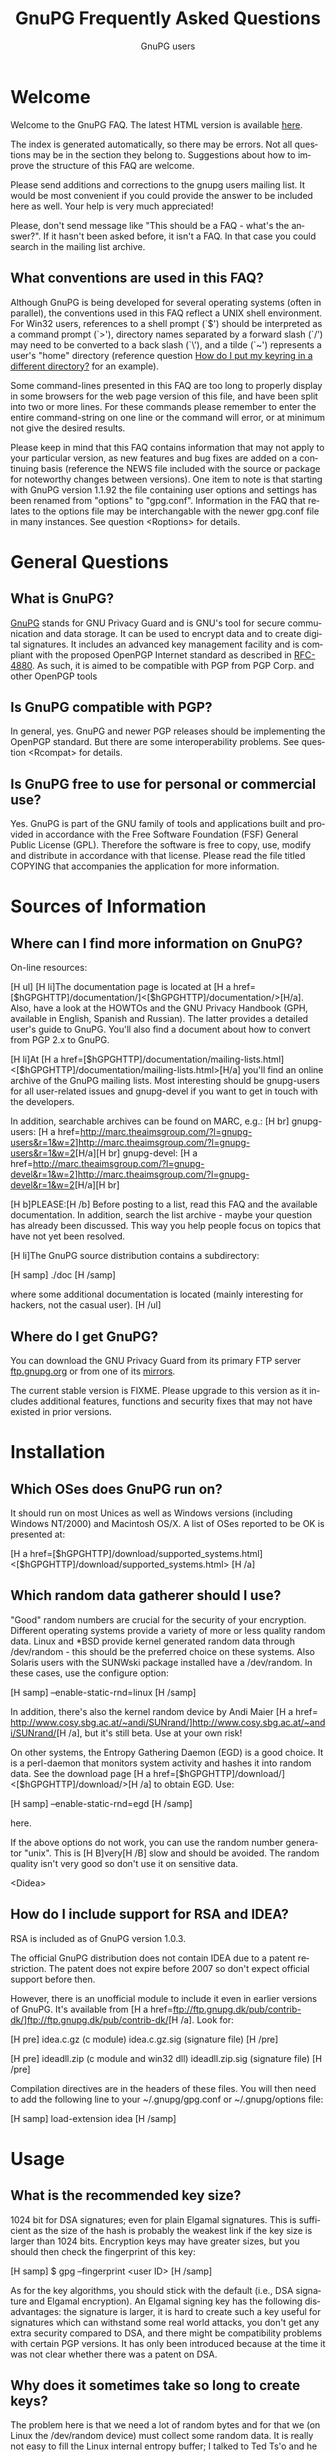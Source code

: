 #+STARTUP:   overview
#+OPTIONS:   H:2 num:t toc:t \n:nil @:t ::t |:t ^:t *:t TeX:t
#+EMAIL:     wk@gnupg.org
#+AUTHOR:    GnuPG users
#+LANGUAGE:  en
#+TITLE:     GnuPG Frequently Asked Questions
#+OPTIONS:   H:3 num:nil toc:t \n:nil @:t ::t |:t ^:{} -:t f:t *:t TeX:t LaTeX:t skip:nil d:(HIDE) tags:not-in-toc
#+LINK: gnupgweb http://www.gnupg.org/
#+LINK  gnupgftp ftp://ftp.gnupg.org/gcrypt/
#+LINK: roundup https://bugs.g10code.com/gnupg/issue
#+STYLE: <link rel="stylesheet" type="text/css" href="http://www.gnupg.org/share/site.css" />

# FIXME: This FAQ needs a heavy cleanup.  For now I only switched to
#        org-mode format for easier maintenance.

#+begin_html
<a href="/"><img src="http://gnupg.org/share/logo-gnupg-light-purple-bg.png" class="logo-link" /></a>
#+end_html


* Welcome
  :PROPERTIES:
  :CUSTOM_ID: welcome
  :END:

  Welcome to the GnuPG FAQ.  The latest HTML version is available
  [[gnupgweb:faq.html][here]].

  The index is generated automatically, so there may be errors. Not
  all questions may be in the section they belong to. Suggestions
  about how to improve the structure of this FAQ are welcome.

  Please send additions and corrections to the gnupg users mailing
  list. It would be most convenient if you could provide the answer to
  be included here as well. Your help is very much appreciated!

  Please, don't send message like "This should be a FAQ - what's the
  answer?". If it hasn't been asked before, it isn't a FAQ. In that case
  you could search in the mailing list archive.

** What conventions are used in this FAQ?
   :PROPERTIES:
   :CUSTOM_ID: what-conventions-are-used-in-this-faq
   :END:

    Although GnuPG is being developed for several operating systems
    (often in parallel), the conventions used in this FAQ reflect a
    UNIX shell environment. For Win32 users, references to a shell
    prompt (`$') should be interpreted as a command prompt (`>'),
    directory names separated by a forward slash (`/') may need to be
    converted to a back slash (`\'), and a tilde (`~') represents a
    user's "home" directory (reference question [[id:how-do-i-put-my-keyring-in-a-different-directory][How do I put my keyring in a different directory?]] for an example).

    Some command-lines presented in this FAQ are too long to properly
    display in some browsers for the web page version of this file, and
    have been split into two or more lines. For these commands please
    remember to enter the entire command-string on one line or the
    command will error, or at minimum not give the desired results. 

    Please keep in mind that this FAQ contains information that may not
    apply to your particular version, as new features and bug fixes are
    added on a continuing basis (reference the NEWS file included with
    the source or package for noteworthy changes between versions). One
    item to note is that starting with GnuPG version 1.1.92 the file
    containing user options and settings has been renamed from "options"
    to "gpg.conf". Information in the FAQ that relates to the options
    file may be interchangable with the newer gpg.conf file in many
    instances. See question <Roptions> for details.

* General Questions

** What is GnuPG?
   :PROPERTIES:
   :CUSTOM_ID: what-is-gnupg
   :END:

    [[gnupgweb][GnuPG]] stands for GNU Privacy Guard and is GNU's tool for secure
    communication and data storage. It can be used to encrypt data and
    to create digital signatures. It includes an advanced key
    management facility and is compliant with the proposed OpenPGP
    Internet standard as described in [[http://www.rfc-editor.org/rfc/rfc4880.txt][RFC-4880]].  As such, it is aimed
    to be compatible with PGP from PGP Corp. and other OpenPGP tools

** Is GnuPG compatible with PGP?
   :PROPERTIES:
   :CUSTOM_ID: is-gnupg-compatible-with-pgp
   :END:      

    In general, yes. GnuPG and newer PGP releases should be implementing
    the OpenPGP standard. But there are some interoperability problems.
    See question <Rcompat> for details.

** Is GnuPG free to use for personal or commercial use?
   :PROPERTIES:
   :CUSTOM_ID: is-gnupg-free-to-use
   :END:

    Yes. GnuPG is part of the GNU family of tools and applications built
    and provided in accordance with the Free Software Foundation (FSF)
    General Public License (GPL). Therefore the software is free to copy,
    use, modify and distribute in accordance with that license. Please
    read the file titled COPYING that accompanies the application for
    more information.


* Sources of Information

** Where can I find more information on GnuPG?
   :PROPERTIES:
   :CUSTOM_ID: more-information-on-gnupg
   :END:

    On-line resources:

    [H ul] 
    [H li]The documentation page is located at [H a href=[$hGPGHTTP]/documentation/]<[$hGPGHTTP]/documentation/>[H/a].
    Also, have a look at the HOWTOs and the GNU Privacy Handbook (GPH,
    available in English, Spanish and Russian). The latter provides a
    detailed user's guide to GnuPG. You'll also find a document about how
    to convert from PGP 2.x to GnuPG.

    [H li]At [H a href=[$hGPGHTTP]/documentation/mailing-lists.html]<[$hGPGHTTP]/documentation/mailing-lists.html>[H/a] you'll find
    an online archive of the GnuPG mailing lists. Most interesting should
    be gnupg-users for all user-related issues and gnupg-devel if you want
    to get in touch with the developers.

    In addition, searchable archives can be found on MARC, e.g.: [H br]
    gnupg-users: [H a href=http://marc.theaimsgroup.com/?l=gnupg-users&r=1&w=2]<http://marc.theaimsgroup.com/?l=gnupg-users&r=1&w=2>[H/a][H br]
    gnupg-devel: [H a href=http://marc.theaimsgroup.com/?l=gnupg-devel&r=1&w=2]<http://marc.theaimsgroup.com/?l=gnupg-devel&r=1&w=2>[H/a][H br]

    [H b]PLEASE:[H /b]
    Before posting to a list, read this FAQ and the available documentation.
    In addition, search the list archive - maybe your question has already
    been discussed. This way you help people focus on topics that have not
    yet been resolved.

    [H li]The GnuPG source distribution contains a subdirectory:

    [H samp]
       ./doc
    [H /samp]

    where some additional documentation is located (mainly interesting
    for hackers, not the casual user).
    [H /ul]

** Where do I get GnuPG?
   :PROPERTIES:
   :CUSTOM_ID: where-do-i-get-gnupg
   :END:

    You can download the GNU Privacy Guard from its primary FTP server
    [[gnupgftp:gnupg/][ftp.gnupg.org]] or from one of its [[gnupgweb:download/mirrors.html][mirrors]].

    The current stable version is FIXME. Please upgrade to this
    version as it includes additional features, functions and security
    fixes that may not have existed in prior versions.

* Installation 

** Which OSes does GnuPG run on?
   :PROPERTIES:
   :CUSTOM_ID: which-oses-does-gnupg-run-on
   :END:

    It should run on most Unices as well as Windows versions (including
    Windows NT/2000) and Macintosh OS/X. A list of OSes reported to be OK
    is presented at:

    [H a href=[$hGPGHTTP]/download/supported_systems.html]
       <[$hGPGHTTP]/download/supported_systems.html>
    [H /a]

** Which random data gatherer should I use?
   :PROPERTIES:
   :CUSTOM_ID: which-random-data-gatherer-should-i-use
   :END:

    "Good" random numbers are crucial for the security of your encryption.
    Different operating systems provide a variety of more or less quality
    random data. Linux and *BSD provide kernel generated random data
    through /dev/random - this should be the preferred choice on these
    systems. Also Solaris users with the SUNWski package installed have
    a /dev/random. In these cases, use the configure option:

    [H samp]
       --enable-static-rnd=linux
    [H /samp]

    In addition, there's also the kernel random device by Andi Maier
    [H a href= http://www.cosy.sbg.ac.at/~andi/SUNrand/]<http://www.cosy.sbg.ac.at/~andi/SUNrand/>[H /a], but it's still beta. Use at your
    own risk!

    On other systems, the Entropy Gathering Daemon (EGD) is a good choice.
    It is a perl-daemon that monitors system activity and hashes it into
    random data. See the download page [H a href=[$hGPGHTTP]/download/]<[$hGPGHTTP]/download/>[H /a]
    to obtain EGD. Use:

    [H samp]
       --enable-static-rnd=egd
    [H /samp]

    here.

    If the above options do not work, you can use the random number
    generator "unix". This is [H B]very[H /B] slow and should be avoided. The
    random quality isn't very good so don't use it on sensitive data.

<Didea>
** How do I include support for RSA and IDEA?
   :PROPERTIES:
   :CUSTOM_ID: how-do-i-include-support-for-rsa-and-idea
   :END:

    RSA is included as of GnuPG version 1.0.3.

    The official GnuPG distribution does not contain IDEA due to a patent
    restriction. The patent does not expire before 2007 so don't expect
    official support before then.

    However, there is an unofficial module to include it even in earlier
    versions of GnuPG. It's available from
    [H a href=ftp://ftp.gnupg.dk/pub/contrib-dk/]<ftp://ftp.gnupg.dk/pub/contrib-dk/>[H /a]. Look for:

    [H pre]
       idea.c.gz        (c module)
       idea.c.gz.sig    (signature file)
    [H /pre]

    [H pre]
       ideadll.zip      (c module and win32 dll)
       ideadll.zip.sig  (signature file)
    [H /pre]

    Compilation directives are in the headers of these files. You will
    then need to add the following line to your ~/.gnupg/gpg.conf or
    ~/.gnupg/options file:

    [H samp]
       load-extension idea
    [H /samp]


* Usage

** What is the recommended key size?
   :PROPERTIES:
   :CUSTOM_ID: what-is-the-recommended-key-size
   :END:

    1024 bit for DSA signatures; even for plain Elgamal signatures.
    This is sufficient as the size of the hash is probably the weakest
    link if the key size is larger than 1024 bits. Encryption keys may
    have greater sizes, but you should then check the fingerprint of
    this key:

    [H samp]
       $ gpg --fingerprint <user ID>
    [H /samp]

    As for the key algorithms, you should stick with the default (i.e.,
    DSA signature and Elgamal encryption). An Elgamal signing key has
    the following disadvantages: the signature is larger, it is hard
    to create such a key useful for signatures which can withstand some
    real world attacks, you don't get any extra security compared to
    DSA, and there might be compatibility problems with certain PGP
    versions. It has only been introduced because at the time it was
    not clear whether there was a patent on DSA.

** Why does it sometimes take so long to create keys?
   :PROPERTIES:
   :CUSTOM_ID: why-does-it-sometimes-take-so-long-to-create-keys
   :END:

    The problem here is that we need a lot of random bytes and for that
    we (on Linux the /dev/random device) must collect some random data.
    It is really not easy to fill the Linux internal entropy buffer; I
    talked to Ted Ts'o and he commented that the best way to fill the
    buffer is to play with your keyboard. Good security has its price.
    What I do is to hit several times on the shift, control, alternate,
    and caps lock keys, because these keys do not produce output to the
    screen. This way you get your keys really fast (it's the same thing
    PGP2 does).

    Another problem might be another program which eats up your random
    bytes (a program (look at your daemons) that reads from /dev/random).

** And it really takes long when I work on a remote system. Why?
   :PROPERTIES:
   :CUSTOM_ID: it-really-takes-long-when-i-work-on-a-remote-system
   :END:

    Don't do this at all! You should never create keys or even use GnuPG
    on a remote system because you normally have no physical control
    over your secret key ring (which is in most cases vulnerable to
    advanced dictionary attacks) - I strongly encourage everyone to only
    create keys on a local computer (a disconnected laptop is probably
    the best choice) and if you need it on your connected box (I know,
    we all do this) be sure to have a strong password for both your
    account and for your secret key, and that you can trust your system
    administrator.

    When I check GnuPG on a remote system via ssh (I have no Alpha here)
    ;-) I have the same problem. It takes a *very* long time to create
    the keys, so I use a special option, --quick-random, to generate
    insecure keys which are only good for some tests.

** What is the difference between options and commands?
   :PROPERTIES:
   :CUSTOM_ID: difference-between-options-and-commands
   :END:

    If you do a 'gpg --help', you will get two separate lists. The first
    is a list of commands. The second is a list of options. Whenever you
    run GPG, you [H b]must[H /b] pick exactly one command (with one exception,
    see below). You [H b]may[H /b] pick one or more options. The command should,
    just by convention, come at the end of the argument list, after all
    the options. If the command takes a file (all the basic ones do),
    the filename comes at the very end. So the basic way to run gpg is:

    [H samp]
       $ gpg [--option something] [--option2] [--option3 something] --command file
    [H /samp]

    Some options take arguments. For example, the --output option (which
    can be abbreviated as -o) is an option that takes a filename. The
    option's argument must follow immediately after the option itself,
    otherwise gpg doesn't know which option the argument is supposed to
    paired with. As an option, --output and its filename must come before
    the command. The --recipient (-r) option takes a name or keyID to
    encrypt the message to, which must come right after the -r option.
    The --encrypt (or -e) command comes after all the options and is
    followed by the file you wish to encrypt. Therefore in this example
    the command-line issued would be:

    [H samp]
       $ gpg -r alice -o secret.txt -e test.txt
    [H /samp]

    If you write the options out in full, it is easier to read:

    [H samp]
       $ gpg --recipient alice --output secret.txt --encrypt test.txt
    [H /samp]

    If you're encrypting to a file with the extension ".txt", then you'd
    probably expect to see ASCII-armored text in the file (not binary),
    so you need to add the --armor (-a) option, which doesn't take any
    arguments:

    [H samp]
       $ gpg --armor --recipient alice --output secret.txt --encrypt test.txt
    [H /samp]

    If you imagine square brackets around the optional parts, it becomes
    a bit clearer:

    [H samp]
       $ gpg [--armor] [--recipient alice] [--output secret.txt] --encrypt test.txt
    [H /samp]

    The optional parts can be rearranged any way you want:

    [H samp]
       $ gpg --output secret.txt --recipient alice --armor --encrypt test.txt
    [H /samp]

    If your filename begins with a hyphen (e.g. "-a.txt"), GnuPG assumes
    this is an option and may complain. To avoid this you have to either
    use "./-a.txt", or stop the option and command processing with two
    hyphens: "-- -a.txt".

    [H B]The exception to using only one command:[H /B] signing and encrypting
    at the same time. For this you can combine both commands, such as in:

    [H samp]
       $ gpg [--options] --sign --encrypt foo.txt
    [H /samp]

** I can't delete a user ID on my secret keyring because it has already been deleted on my public keyring. What can I do?
   :PROPERTIES:
   :CUSTOM_ID: delete-user-id-from-secring-if-already-deleted-from-pubring
   :END:

    Because you can only select from the public key ring, there is no
    direct way to do this. However it is not very complicated to do
    anyway. Create a new user ID with exactly the same name and you
    will see that there are now two identical user IDs on the secret
    ring. Now select this user ID and delete it. Both user IDs will be
    removed from the secret ring.

** I can't delete my secret key because the public key disappeared.  What can I do?
   :PROPERTIES:
   :CUSTOM_ID: delete-my-secret-key-because-the-public-key-disappeared
   :END:

    To select a key a search is always done on the public keyring,
    therefore it is not possible to select a secret key without
    having the public key. Normally it should never happen that the
    public key got lost but the secret key is still available. The
    reality is different, so GnuPG implements a special way to deal
    with it: Simply use the long keyID to specify the key to delete,
    which can be obtained by using the --with-colons options (it is
    the fifth field in the lines beginning with "sec").

    If you've lost your public key and need to recreate it instead
    for continued use with your secret key, you may be able to use
    gpgsplit as detailed in question <Rgpgsplit>.



** What are trust, validity and ownertrust?
   :PROPERTIES:
   :CUSTOM_ID: what-are-trust-validity-and-ownertrust
   :END:

    With GnuPG, the term "ownertrust" is used instead of "trust" to
    help clarify that this is the value you have assigned to a key
    to express how much you trust the owner of this key to correctly
    sign (and thereby introduce) other keys. The "validity", or
    calculated trust, is a value which indicates how much GnuPG
    considers a key as being valid (that it really belongs to the
    one who claims to be the owner of the key). For more information
    on trust values see the chapter "The Web of Trust" in The GNU
    Privacy Handbook.

** How do I sign a patch file?
   :PROPERTIES:
   :CUSTOM_ID: how-do-i-sign-a-patch-file
   :END:

    Use "gpg --clearsign --not-dash-escaped ...". The problem with
    --clearsign is that all lines starting with a dash are quoted with
    "- "; obviously diff produces many lines starting with a dash and
    these are then quoted and that is not good for a patch ;-). To use
    a patch file without removing the cleartext signature, the special
    option --not-dash-escaped may be used to suppress generation of
    these escape sequences. You should not mail such a patch because
    spaces and line endings are also subject to the signature and a
    mailer may not preserve these. If you want to mail a file you can
    simply sign it using your MUA (Mail User Agent).

** Where is the "encrypt-to-self" option?
   :PROPERTIES:
   :CUSTOM_ID: where-is-the-encrypt-to-self-option
   :END:

    Use "--encrypt-to your_keyID". You can use more than one of these
    options. To temporarily override the use of this additional key,
    you can use the option "--no-encrypt-to".

** How can I get rid of the Version and Comment headers in armored messages?
   :PROPERTIES:
   :CUSTOM_ID: get-rid-of-the-version-and-comment-headers-in-armored-messages
   :END:

    Use "--no-version --comment ''". Note that the left over blank line
    is required by the protocol.

** What does the "You are using the xxxx character set." mean?
   :PROPERTIES:
   :CUSTOM_ID: what-does-the-you-are-using-the-xxx-character-set-mean
   :END:

    This note is printed when UTF-8 mapping has to be done. Make sure
    that the displayed character set is the one you have activated on
    your system. Since "iso-8859-1" is the character set most used,
    this is the default. You can change the charset with the option
    "--charset". It is important that your active character set matches
    the one displayed - if not, restrict yourself to plain 7 bit ASCII
    and no mapping has to be done.
    
** How can I get list of key IDs used to encrypt a message?
   :PROPERTIES:
   :CUSTOM_ID: how-can-i-get-list-of-key-ids-used-to-encrypt-a-message
   :END:

    [H samp]
       $ gpg --batch --decrypt --list-only --status-fd 1 2>/dev/null |
         awk '/^\[GNUPG:\] ENC_TO / { print $3 }'
    [H /samp]

** Why can't I decrypt files encrypted as symmetrical-only (-c) with a version of GnuPG prior to 1.0.1.
   :PROPERTIES:
   :CUSTOM_ID: why-cant-i-decrypt-symmetrical-only-with-gnupg-prior-to-1.0.1
   :END:

    There was a bug in GnuPG versions prior to 1.0.1 which affected files
    only if 3DES or Twofish was used for symmetric-only encryption (this has
    never been the default). The bug has been fixed, but to enable decryption
    of old files you should run gpg with the option "--emulate-3des-s2k-bug",
    decrypt the file and encrypt it again without this option.

    NOTE: This option was removed in GnuPG development version 1.1.0 and later
    updates, so you will need to use a version between 1.0.1 and 1.0.7 to
    re-encrypt any affected files.

** How can I use GnuPG in an automated environment?
   :PROPERTIES:
   :CUSTOM_ID: how-can-i-use-gnupg-in-an-automated-environment
   :END:

    You should use the option --batch and don't use passphrases as
    there is usually no way to store it more securely than on the
    secret keyring itself. The suggested way to create keys for an
    automated environment is:

    On a secure machine:
    [H ol]
    [H li] If you want to do automatic signing, create a signing subkey
           for your key (use the interactive key editing menu by issueing
           the command 'gpg --edit-key keyID', enter "addkey" and select
           the DSA key type).
    [H li] Make sure that you use a passphrase (needed by the current
           implementation).
    [H li] gpg --export-secret-subkeys --no-comment foo >secring.auto
    [H li] Copy secring.auto and the public keyring to a test directory.
    [H li] Change to this directory.
    [H li] gpg --homedir . --edit foo and use "passwd" to remove the
           passphrase from the subkeys. You may also want to remove all
           unused subkeys.
    [H li] Copy secring.auto to a floppy and carry it to the target box.
    [H /ol]

    On the target machine:
    [H ol]
    [H li] Install secring.auto as the secret keyring.
    [H li] Now you can start your new service. It's also a good idea to
           install an intrusion detection system so that you hopefully
           get a notice of an successful intrusion, so that you in turn
           can revoke all the subkeys installed on that machine and
           install new subkeys.
    [H /ol]

** Which email-client can I use with GnuPG?
   :PROPERTIES:
   :CUSTOM_ID: which-email-client-can-i-use-with-gnupg
   :END:

    Using GnuPG to encrypt email is one of the most popular uses.
    Several mail clients or mail user agents (MUAs) support GnuPG to
    varying degrees. Simplifying a bit, there are two ways mail can be
    encrypted with GnuPG: the "old style" ASCII armor (i.e. cleartext
    encryption), and RFC 2015 style (previously PGP/MIME, now OpenPGP).
    The latter has full MIME support. Some MUAs support only one of
    them, so whichever you actually use depends on your needs as well
    as the capabilities of your addressee. As well, support may be
    native to the MUA, or provided via "plug-ins" or external tools.

    The following list is not exhaustive:

    [H pre]
       MUA            OpenPGP ASCII   How? (N,P,T)
       -------------------------------------------------------------
       Calypso           N      Y      P (Unixmail)
       Elm               N      Y      T (mailpgp,morepgp)
       Elm ME+           N      Y      N
       Emacs/Gnus        Y      Y      T (Mailcrypt,gpg.el)
       Emacs/Mew         Y      Y      N
       Emacs/VM          N      Y      T (Mailcrypt)
       Evolution         Y      Y      N
       Exmh              Y      Y      N
       GNUMail.app       Y      Y      P (PGPBundle)
       GPGMail           Y      Y      N
       KMail (<=1.4.x)   N      Y      N
       KMail (1.5.x)     Y(P)   Y(N)   P/N
       Mozilla           Y      Y      P (Enigmail)
       Mulberry          Y      Y      P
       Mutt              Y      Y      N
       Sylpheed          Y      Y      N
       Claws-mail        Y      Y      N
       TkRat             Y      Y      N
       XEmacs/Gnus       Y      Y      T (Mailcrypt)
       XEmacs/Mew        Y      Y      N
       XEmacs/VM         N      Y      T (Mailcrypt)
       XFmail            Y      Y      N

       N - Native, P - Plug-in, T - External Tool
    [H /pre]

    The following table lists proprietary MUAs. The GNU Project
    suggests against the use of these programs, but they are listed
    for interoperability reasons for your convenience.

    [H pre]
       MUA            OpenPGP ASCII   How? (N,P,T)
       -------------------------------------------------------------
       Apple Mail        Y      Y      P (GPGMail)
       Becky2            Y      Y      P (BkGnuPG)
       Eudora            Y      Y      P (EuroraGPG)
       Eudora Pro        Y      Y      P (EudoraGPG)
       Lotus Notes       N      Y      P
       Netscape 4.x      N      Y      P
       Netscape 7.x      Y      Y      P (Enigmail)
       Novell Groupwise  N      Y      P
       Outlook           N      Y      P (G-Data)
       Outlook Express   N      Y      P (GPGOE)
       Pegasus           N      Y      P (QDPGP,PM-PGP)
       Pine              N      Y      T (pgpenvelope,(gpg|pgp)4pine)
       Postme            N      Y      P (GPGPPL)
       The Bat!          N      Y      P (Ritlabs)
    [H /pre]

    Good overviews of OpenPGP-support can be found at:[H br]
    [H a href=http://www.openpgp.fr.st/courrier_en.html]<http://www.openpgp.fr.st/courrier_en.html>[H /a] and[H br]
    [H a href=http://www.bretschneidernet.de/tips/secmua.html]<http://www.bretschneidernet.de/tips/secmua.html>[H /a].

    Users of Win32 MUAs that lack OpenPGP support may look into
    using GPGrelay [H a href=http://gpgrelay.sourceforge.net]<http://gpgrelay.sourceforge.net>[H /a], a small
    email-relaying server that uses GnuPG to enable many email clients
    to send and receive emails that conform to PGP-MIME (RFC 2015).

** Can't we have a gpg library?
   :PROPERTIES:
   :CUSTOM_ID: cant-we-have-a-gpg-library
   :END:

    This has been frequently requested. However, the current viewpoint
    of the GnuPG maintainers is that this would lead to several security
    issues and will therefore not be implemented in the foreseeable
    future. However, for some areas of application gpgme could do the
    trick. You'll find it at [H a href=[$hGPGFTP]/gcrypt/alpha/gpgme]<[$hGPGFTP]/gcrypt/alpha/gpgme>[H /a].

** I have successfully generated a revocation certificate, but I don't understand how to send it to the key servers.
   :PROPERTIES:
   :CUSTOM_ID: how-to-send-a-revocation-to-the-keyservers
   :END:

    Most keyservers don't accept a 'bare' revocation certificate. You
    have to import the certificate into gpg first:

    [H samp]
       $ gpg --import my-revocation.asc
    [H /samp]

    then send the revoked key to the keyservers:

    [H samp]
       $ gpg --keyserver certserver.pgp.com --send-keys mykeyid
    [H /samp]

    (or use a keyserver web interface for this).

** How do I put my keyring in a different directory?
   :PROPERTIES:
   :CUSTOM_ID: how-do-i-put-my-keyring-in-a-different-directory
   :END:

    GnuPG keeps several files in a special homedir directory. These
    include the options file, pubring.gpg, secring.gpg, trustdb.gpg,
    and others. GnuPG will always create and use these files. On unices,
    the homedir is usually ~/.gnupg; on Windows it is name "gnupg" and
    found below the user's application directory.  Run the gpg and
    pass the option --version to see the name of that directory.

    If you want to put your keyrings somewhere else, use the option:

    [H samp]
       --homedir /my/path/
    [H /samp]

    to make GnuPG create all its files in that directory. Your keyring
    will be "/my/path/pubring.gpg". This way you can store your secrets
    on a floppy disk. Don't use "--keyring" as its purpose is to specify
    additional keyring files.

** How do I verify signed packages?
   :PROPERTIES:
   :CUSTOM_ID: how-do-i-verify-signed-packages
   :END:

    Before you can verify the signature that accompanies a package,
    you must first have the vendor, organisation, or issueing person's
    key imported into your public keyring. To prevent GnuPG warning
    messages the key should also be validated (or locally signed).

    You will also need to download the detached signature file along
    with the package. These files will usually have the same name as
    the package, with either a binary (.sig) or ASCII armor (.asc)
    extension.

    Once their key has been imported, and the package and accompanying
    signature files have been downloaded, use:

    [H samp]
       $ gpg --verify sigfile signed-file
    [H /samp]

    If the signature file has the same base name as the package file,
    the package can also be verified by specifying just the signature
    file, as GnuPG will derive the package's file name from the name
    given (less the .sig or .asc extension). For example, to verify a
    package named foobar.tar.gz against its detached binary signature
    file, use:

    [H samp]
       $ gpg --verify foobar.tar.gz.sig
    [H /samp]

** How do I export a keyring with only selected signatures (keys)?
   :PROPERTIES:
   :CUSTOM_ID: how-do-i-export-a-keyring-with-only-selected-signatures
   :END:

    If you're wanting to create a keyring with only a subset of keys
    selected from a master keyring (for a club, user group, or company
    department for example), simply specify the keys you want to export:

    [H samp]
       $ gpg --armor --export key1 key2 key3 key4 > keys1-4.asc
    [H /samp]

<Dgpgsplit>
** I still have my secret key, but lost my public key. What can I do?
   :PROPERTIES:
   :CUSTOM_ID: i-still-have-my-secret-key-but-lost-my-public-key
   :END:

    All OpenPGP secret keys have a copy of the public key inside them,
    and in a worst-case scenario, you can create yourself a new public
    key using the secret key.

    A tool to convert a secret key into a public one has been included
    (it's actually a new option for gpgsplit) and is available with GnuPG
    versions 1.2.1 or later (or can be found in CVS). It works like this:

    [H samp]
       $ gpgsplit --no-split --secret-to-public secret.gpg >publickey.gpg
    [H /samp]

    One should first try to export the secret key and convert just this
    one. Using the entire secret keyring should work too. After this has
    been done, the publickey.gpg file can be imported into GnuPG as usual.

** Clearsigned messages sent from my web-mail account have an invalid signature. Why?
   :PROPERTIES:
   :CUSTOM_ID: clearsig-sent-from-webmail-have-an-invalid-signature
   :END:

    Check to make sure the settings for your web-based email account
    do not use HTML formatting for the pasted clearsigned message. This can
    alter the message with embedded HTML markup tags or spaces, resulting
    in an invalid signature. The recipient may be able to copy the signed
    message block to a text file for verification, or the web email
    service may allow you to attach the clearsigned message as a file
    if plaintext messages are not an option.


* Compatibility Issues

<Dcompat>
** How can I encrypt a message with GnuPG so that PGP is able to decrypt it?
   :PROPERTIES:
   :CUSTOM_ID: how-can-i-encrypt-a-message-so-that-pgp-is-able-to-decrypt-it
   :END:

    It depends on the PGP version.

    [H ul]
    [H li]PGP 2.x[H br]
    You can't do that because PGP 2.x normally uses IDEA which is not
    supported by GnuPG as it is patented (see <Ridea>), but if you have a
    modified version of PGP you can try this:

    [H samp]
       $ gpg --rfc1991 --cipher-algo 3des ...
    [H /samp]

    Please don't pipe the data to encrypt to gpg but provide it using a
    filename; otherwise, PGP 2 will not be able to handle it.

    As for conventional encryption, you can't do this for PGP 2.

    [H li]PGP 5.x and higher[H br]
    You need to provide two additional options:

    [H samp]
       --compress-algo 1 --cipher-algo cast5
    [H /samp]

    You may also use "3des" instead of "cast5", and "blowfish" does not
    work with all versions of PGP 5. You may also want to put:

    [H samp]
       compress-algo 1
    [H /samp]

    into your ~/.gnupg/options file - this does not affect normal GnuPG
    operation.

    This applies to conventional encryption as well.
    [H /UL]

** How do I migrate from PGP 2.x to GnuPG?
   :PROPERTIES:
   :CUSTOM_ID: how-do-i-migrate-from-pgp2-to-gnupg
   :END:

    PGP 2 uses the RSA and IDEA encryption algorithms. Whereas the RSA
    patent has expired and RSA is included as of GnuPG 1.0.3, the IDEA
    algorithm is still patented until 2007. Under certain conditions you
    may use IDEA even today. In that case, you may refer to Question
    <Ridea> about how to add IDEA support to GnuPG and read
    [H a href=[$hGPGHTTP]/gph/en/pgp2x.html]<[$hGPGHTTP]/gph/en/pgp2x.html>[H /a] to perform the migration.

** Why is PGP 5.x not able to encrypt messages with some keys?
   :PROPERTIES:
   :CUSTOM_ID: why-is-pgp5-not-able-to-encrypt-messages-with-some-keys
   :END:

    PGP, Inc. refuses to accept Elgamal keys of type 20 even for
    encryption. They only support type 16 (which is identical at least
    for decryption). To be more inter-operable, GnuPG (starting with
    version 0.3.3) now also uses type 16 for the Elgamal subkey which is
    created if the default key algorithm is chosen. You may add a type
    16 Elgamal key to your public key, which is easy as your key
    signatures are still valid.

** Why is PGP 5.x not able to verify my messages?
   :PROPERTIES:
   :CUSTOM_ID: why-is-pgp5-not-able-to-verify-my-messages
   :END:

    PGP 5.x does not accept v4 signatures for data material but OpenPGP
    requests generation of v4 signatures for all kind of data, that's why
    GnuPG defaults to them. Use the option "--force-v3-sigs" to generate
    v3 signatures for data.

** How do I transfer owner trust values from PGP to GnuPG?
   :PROPERTIES:
   :CUSTOM_ID: how-do-i-transfer-owner-trust-values-from-pgp-to-gnupg
   :END:

    There is a script in the tools directory to help you. After you have
    imported the PGP keyring you can give this command:

    [H samp]
       $ lspgpot pgpkeyring | gpg --import-ownertrust
    [H /samp]

    where pgpkeyring is the original keyring and not the GnuPG keyring
    you might have created in the first step.

** PGP does not like my secret key.
   :PROPERTIES:
   :CUSTOM_ID: pgp-does-not-like-my-secret-key
   :END:

    Older PGPs probably bail out on some private comment packets used by
    GnuPG. These packets are fully in compliance with OpenPGP; however
    PGP is not really OpenPGP aware. A workaround is to export the
    secret keys with this command:

    [H samp]
       $ gpg --export-secret-keys --no-comment -a your-KeyID
    [H /samp]

    Another possibility is this: by default, GnuPG encrypts your secret
    key using the Blowfish symmetric algorithm. Older PGPs will only
    understand 3DES, CAST5, or IDEA symmetric algorithms. Using the
    following method you can re-encrypt your secret gpg key with a
    different algo:

    [H samp]
       $ gpg --s2k-cipher-algo=CAST5 --s2k-digest-algo=SHA1
         --compress-algo=1  --edit-key <username>
    [H /samp]

    Then use passwd to change the password (just change it to the same
    thing, but it will encrypt the key with CAST5 this time).

    Now you can export it and PGP should be able to handle it.

    For PGP 6.x the following options work to export a key:

    [H samp]
       $ gpg --s2k-cipher-algo 3des --compress-algo 1 --rfc1991
         --export-secret-keys <KeyID>
    [H /samp]

<Doptions>
** GnuPG no longer installs a ~/.gnupg/options file. Is it missing?
   :PROPERTIES:
   :CUSTOM_ID: gnupg-no-longer-installs-a-options-file-is-it-missing
   :END:

    No. The ~/.gnupg/options file has been renamed to ~/.gnupg/gpg.conf for
    new installs as of version 1.1.92. If an existing ~/.gnupg/options file
    is found during an upgrade it will still be used, but this change was
    required to have a more consistent naming scheme with forthcoming tools.
    An existing options file can be renamed to gpg.conf for users upgrading,
    or receiving the message that the "old default options file" is ignored
    (occurs if both a gpg.conf and an options file are found).

** How do you export GnuPG keys for use with PGP?
   :PROPERTIES:
   :CUSTOM_ID: how-do-you-export-gnupg-keys-for-use-with-pgp
   :END:

    This has come up fairly often, so here's the HOWTO:

    PGP can (for most key types) use secret keys generated by GnuPG. The
    problems that come up occasionally are generally because GnuPG
    supports a few more features from the OpenPGP standard than PGP does.
    If your secret key has any of those features in use, then PGP will
    reject the key or you will have problems communicating later. Note
    that PGP doesn't do Elgamal signing keys at all, so they are not
    usable with any version.

    These instructions should work for GnuPG 1.0.7 and later, and PGP
    7.0.3 and later.

    Start by editing the key. Most of this line is not really necessary
    as the default values are correct, but it does not hurt to repeat the
    values, as this will override them in case you have something else set
    in your options file.

    [H samp]
       $ gpg --s2k-cipher-algo cast5 --s2k-digest-algo sha1 --s2k-mode 3
         --simple-sk-checksum --edit KeyID
    [H /samp]

    Turn off some features. Set the list of preferred ciphers, hashes,
    and compression algorithms to things that PGP can handle. (Yes, I
    know this is an odd list of ciphers, but this is what PGP itself uses,
    minus IDEA).

    [H samp]
       > setpref S9 S8 S7 S3 S2 S10 H2 H3 Z1 Z0
    [H /samp]

    Now put the list of preferences onto the key.

    [H samp]
       > updpref
    [H /samp]

    Finally we must decrypt and re-encrypt the key, making sure that we
    encrypt with a cipher that PGP likes. We set this up in the --edit
    line above, so now we just need to change the passphrase to make it
    take effect. You can use the same passphrase if you like, or take
    this opportunity to actually change it.

    [H samp]
       > passwd
    [H /samp]

    Save our work.

    [H samp]
       > save
    [H /samp]

    Now we can do the usual export:

    [H samp]
       $ gpg --export KeyID > mypublickey.pgp[H br]
       $ gpg --export-secret-key KeyID > mysecretkey.pgp
    [H /samp]

    Thanks to David Shaw for this information!


* Problems and Error Messages

** Why do I get "gpg: Warning: using insecure memory!"
   :PROPERTIES:
   :CUSTOM_ID: why-do-i-get-gpg_warning_using_insecure_memory
   :END:

    On many systems this program should be installed as setuid(root).
    This is necessary to lock memory pages. Locking memory pages prevents
    the operating system from writing them to disk and thereby keeping your
    secret keys really secret. If you get no warning message about insecure
    memory your operating system supports locking without being root. The
    program drops root privileges as soon as locked memory is allocated.

    To setuid(root) permissions on the gpg binary you can either use:

    [H samp]
       $ chmod u+s /path/to/gpg
    [H /samp]

    or

    [H samp]
       $ chmod 4755 /path/to/gpg
    [H /samp]

    Some refrain from using setuid(root) unless absolutely required for
    security reasons. Please check with your system administrator if you
    are not able to make these determinations yourself. 

    On UnixWare 2.x and 7.x you should install GnuPG with the 'plock'
    privilege to get the same effect:

    [H samp]
       $ filepriv -f plock /path/to/gpg
    [H /samp]

    If you can't or don't want to install GnuPG setuid(root), you can
    use the option "--no-secmem-warning" or put:

    [H samp]
       no-secmem-warning
    [H /samp]

    in your ~/.gnupg/options or ~/.gnupg/gpg.conf file (this disables
    the warning).

    On some systems (e.g., Windows) GnuPG does not lock memory pages
    and older GnuPG versions (<=1.0.4) issue the warning:

    [H samp]
       gpg: Please note that you don't have secure memory
    [H /samp]

    This warning can't be switched off by the above option because it
    was thought to be too serious an issue. However, it confused users
    too much, so the warning was eventually removed.

** Large File Support doesn't work
   :PROPERTIES:
   :CUSTOM_ID: large-file-support-does-not-work
   :END:

    LFS works correctly in post-1.0.4 versions. If configure doesn't
    detect it, try a different (i.e., better) compiler. egcs 1.1.2 works
    fine, other gccs sometimes don't. BTW, several compilation problems
    of GnuPG 1.0.3 and 1.0.4 on HP-UX and Solaris were due to broken LFS
    support.

** In the edit menu the trust values are not displayed correctly after signing uids. Why?
   :PROPERTIES:
   :CUSTOM_ID: edit-menu-trust-not-show-correctly-after-signing-uids
   :END:

    This happens because some information is stored immediately in
    the trustdb, but the actual trust calculation can be done after the
    save command. This is a "not easy to fix" design bug which will be
    addressed in some future release.

** What does "skipping pubkey 1: already loaded" mean?
   :PROPERTIES:
   :CUSTOM_ID: what-does-skipping_pubkey_1_already_loaded-mean
   :END:

    As of GnuPG 1.0.3, the RSA algorithm is included. If you still have
    a "load-extension rsa" in your options file, the above message
    occurs. Just remove the load command from the options file.

** GnuPG 1.0.4 doesn't create ~/.gnupg ...
   :PROPERTIES:
   :CUSTOM_ID: gnupg-1.0.4-does-not-create-.gnupg
   :END:

    That's a known bug, already fixed in newer versions.

** An Elgamal signature does not verify anymore since version 1.0.2
   :PROPERTIES:
   :CUSTOM_ID: an-elgamal-signature-does-not-verify-anymore-since-version-1.0.2
   :END:

    Use the option --emulate-md-encode-bug.

** Old versions of GnuPG can't verify Elgamal signatures
   :PROPERTIES:
   :CUSTOM_ID: old-versions-of-gnupg-cant-verify-elgamal-signatures
   :END:

    Update to GnuPG 1.0.2 or newer.

** When I use --clearsign, the plain text has sometimes extra dashes in it - why?
   :PROPERTIES:
   :CUSTOM_ID: extra-dashes-in-clearsign-messages
   :END:

    This is called dash-escaped text and is required by OpenPGP.
    It always happens when a line starts with a dash ("-") and is
    needed to make the lines that structure signature and text
    (i.e., "-----BEGIN PGP SIGNATURE-----") to be the only lines
    that start with two dashes.

    If you use GnuPG to process those messages, the extra dashes
    are removed. Good mail clients remove those extra dashes when
    displaying such a message.      

** What is the thing with "can't handle multiple signatures"?
   :PROPERTIES:
   :CUSTOM_ID: what-is-the-thing-with-cant_handle_multiple_signatures
   :END:

    Due to different message formats GnuPG is not always able to split
    a file with multiple signatures unambiguously into its parts. This
    error message informs you that there is something wrong with the input.

    The only way to have multiple signatures in a file is by using the
    OpenPGP format with one-pass-signature packets (which is GnuPG's
    default) or the cleartext signed format.

** If I submit a key to a keyserver, nothing happens
   :PROPERTIES:
   :CUSTOM_ID: if-i-submit-a-key-to-a-keyserver-nothing-happens
   :END:

    You are most likely using GnuPG 1.0.2 or older on Windows. That's
    feature isn't yet implemented, but it's a bug not to say it. Newer
    versions issue a warning. Upgrade to 1.4.5 or newer.

** I get "gpg: waiting for lock ..."
   :PROPERTIES:
   :CUSTOM_ID: i-get-gpg_waiting_for_lock
   :END:

    A previous instance of gpg has most likely exited abnormally and left
    a lock file. Go to ~/.gnupg and look for .*.lock files and remove them.

** Older gpg binaries (e.g., 1.0) have problems with keys from newer gpg binaries
   :PROPERTIES:
   :CUSTOM_ID: gpg-1.0-has-problems-with-keys-from-newer-gpg-versions
   :END:

    As of 1.0.3, keys generated with gpg are created with preferences to
    TWOFISH (and AES since 1.0.4) and that also means that they have the
    capability to use the new MDC encryption method. This will go into
    OpenPGP soon, and is also suppoted by PGP 7. This new method avoids
    a (not so new) attack on all email encryption systems.

    This in turn means that pre-1.0.3 gpg binaries have problems with
    newer keys. Because of security and bug fixes, you should keep your
    GnuPG installation in a recent state anyway. As a workaround, you can
    force gpg to use a previous default cipher algo by putting:

    [H samp]
       cipher-algo cast5
    [H /samp]

    into your options file.

** With 1.0.4, I get "this cipher algorithm is deprecated ..."
   :PROPERTIES:
   :CUSTOM_ID: with-1.0.4-i-get-this_cipher_algorithm_is_deprecated
   :END:

    If you just generated a new key and get this message while
    encrypting, you've witnessed a bug in 1.0.4. It uses the new AES
    cipher Rijndael that is incorrectly being referred as "deprecated".
    Ignore this warning, more recent versions of gpg are corrected.

** Some dates are displayed as ????-??-??. Why?
   :PROPERTIES:
   :CUSTOM_ID: some-dates-are-displayed-as-question-marks
   :END:

    Due to constraints in most libc implementations, dates beyond
    2038-01-19 can't be displayed correctly. 64-bit OSes are not
    affected by this problem. To avoid printing wrong dates, GnuPG
    instead prints some question marks. To see the correct value, you
    can use the options --with-colons and --fixed-list-mode.

** I still have a problem. How do I report a bug?
   :PROPERTIES:
   :CUSTOM_ID: i-still-have-a-problem-how-do-i-report-a-bug
   :END:

    Are you sure that it's not been mentioned somewhere on the mailing
    lists? Did you have a look at the bug list (you'll find a link to
    the list of reported bugs on the documentation page). If you're
    not sure about it being a bug, you can send mail to the
    gnupg-devel list. Otherwise, use the bug tracking system
    [[http://busg.gnupg.org][bugs.gnupg.org]].

** Why doesn't GnuPG support X.509 certificates?
   :PROPERTIES:
   :CUSTOM_ID: why-doesnt-gnupg-support-x509-certificates
   :END:

    That is only the case for GnuPG version 1.x.  GnuPG 2.x fully
    supports X.509 and S/MIME using the gpgsm tool.

** Why do national characters in my user ID look funny?
   :PROPERTIES:
   :CUSTOM_ID: why-do-national-characters-in-my-user-id-look-funny
   :END:

    According to OpenPGP, GnuPG encodes user ID strings (and other
    things) using UTF-8. In this encoding of Unicode, most national
    characters get encoded as two- or three-byte sequences. For
    example, &aring; (0xE5 in ISO-8859-1) becomes &Atilde;&yen; (0xC3,
    0xA5). This might also be the reason why keyservers can't find
    your key.

** I get 'sed' errors when running ./configure on Mac OS X ...
   :PROPERTIES:
   :CUSTOM_ID: i-get-sed-errors-when-running-configure-on-mac-os-x
   :END:

    This will be fixed after GnuPG has been upgraded to autoconf-2.50.
    Until then, find the line setting CDPATH in the configure script
    and place an:

    [H samp]
       unset CDPATH
    [H /samp]

    statement below it.

** Why does GnuPG 1.0.6 bail out on keyrings used with 1.0.7?
   :PROPERTIES:
   :CUSTOM_ID: why-does-gnupg-1.0.6-bail-out-on-keyrings-used-with-1.0.7
   :END:

    There is a small bug in 1.0.6 which didn't parse trust packets
    correctly. You may want to apply this patch if you can't upgrade:
    [[http://www.gnupg.org/developer/gpg-woody-fix.txt]].

** I upgraded to GnuPG version 1.0.7 and now it takes longer to load my keyrings. What can I do?
   :PROPERTIES:
   :CUSTOM_ID: with-gpg-1.0.7-it-takes-longer-to-load-my-keyrings
   :END:

    The way signature states are stored has changed so that v3 signatures
    can be supported. You can use the new --rebuild-keydb-caches migration
    command, which was built into this release and increases the speed of
    many operations for existing keyrings.

** Doesn't a fully trusted user ID on a key prevent warning messages when encrypting to other IDs on the key?
   :PROPERTIES:
   :CUSTOM_ID: key-validation-bug-in-gpg-1.2.1
   :END:

    No. That was actually a key validity bug in GnuPG 1.2.1 and earlier
    versions. As part of the development of GnuPG 1.2.2, a bug was
    discovered in the key validation code.  This bug causes keys with
    more than one user ID to give all user IDs on the key the amount of
    validity given to the most-valid key. The bug has been fixed in GnuPG
    release 1.2.2, and upgrading is the recommended fix for this problem.
    More information and a patch for a some pre-1.2.2 versions of GnuPG
    can be found at:

    [[http://lists.gnupg.org/pipermail/gnupg-announce/2003q2/000268.html]].

** I just compiled GnuPG from source on my GNU/Linux RPM-based system and it's not working. Why?
   :PROPERTIES:
   :CUSTOM_ID: compiled-on-gnu-linux-rpm-based-system-and-not-working
   :END:

    Many GNU/Linux distributions that are RPM-based will install a
    version of GnuPG as part of its standard installation, placing the
    binaries in the /usr/bin directory. Later, compiling and installing
    GnuPG from source other than from a source RPM won't normally
    overwrite these files, as the default location for placement of
    GnuPG binaries is in /usr/local/bin unless the '--prefix' switch
    is used during compile to specify an alternate location. Since the
    /usr/bin directory more than likely appears in your path before
    /usr/local/bin, the older RPM-version binaries will continue to
    be used when called since they were not replaced.

    To resolve this, uninstall the RPM-based version with 'rpm -e gnupg'
    before installing the binaries compiled from source. If dependency
    errors are displayed when attempting to uninstall the RPM (such as
    when Red Hat's up2date is also installed, which uses GnuPG), uninstall
    the RPM with 'rpm -e gnupg --nodeps' to force the uninstall. Any
    dependent files should be automatically replaced during the install
    of the compiled version. If the default /usr/local/bin directory is
    used, some packages such as SuSE's Yast Online Update may need to be
    configured to look for GnuPG binaries in the /usr/local/bin directory,
    or symlinks can be created in /usr/bin that point to the binaries
    located in /usr/local/bin.


* Advanced Topics

** How does this whole thing work?
   :PROPERTIES:
   :CUSTOM_ID: how-does-this-whole-thing-work
   :END:

    To generate a secret/public keypair, run:

    [H samp]
       $ gpg --gen-key
    [H /samp]

    and choose the default values.

    Data that is encrypted with a public key can only be decrypted by
    the matching secret key. The secret key is protected by a password,
    the public key is not.

    So to send your friend a message, you would encrypt your message
    with his public key, and he would only be able to decrypt it by
    having the secret key and putting in the password to use his secret
    key.

    GnuPG is also useful for signing things. Files that are encrypted
    with the secret key can be decrypted with the public key. To sign
    something, a hash is taken of the data, and then the hash is in some
    form encoded with the secret key. If someone has your public key, they
    can verify that it is from you and that it hasn't changed by checking
    the encoded form of the hash with the public key.

    A keyring is just a large file that stores keys. You have a public
    keyring where you store yours and your friend's public keys. You have
    a secret keyring that you keep your secret key on, and should be very
    careful with. Never ever give anyone else access to it and use a *good*
    passphrase to protect the data in it.

    You can 'conventionally' encrypt something by using the option 'gpg -c'.
    It is encrypted using a passphrase, and does not use public and secret
    keys. If the person you send the data to knows that passphrase, they
    can decrypt it. This is usually most useful for encrypting things to
    yourself, although you can encrypt things to your own public key in the
    same way. It should be used for communication with partners you know
    and where it is easy to exchange the passphrases (e.g. with your boy
    friend or your wife). The advantage is that you can change the
    passphrase from time to time and decrease the risk, that many old
    messages may be decrypted by people who accidently got your passphrase.

    You can add and copy keys to and from your keyring with the 'gpg
    --import' and 'gpg --export' command. 'gpg --export-secret-keys' will
    export secret keys. This is normally not useful, but you can generate
    the key on one machine then move it to another machine.

    Keys can be signed under the 'gpg --edit-key' option. When you sign a
    key, you are saying that you are certain that the key belongs to the
    person it says it comes from. You should be very sure that is really
    that person: You should verify the key fingerprint with:

    [H samp]
       $ gpg --fingerprint KeyID
    [H /samp]

    over the phone (if you really know the voice of the other person), at
    a key signing party (which are often held at computer conferences),
    or at a meeting of your local GNU/Linux User Group.

    Hmm, what else. You may use the option '-o filename' to force output
    to this filename (use '-' to force output to stdout). '-r' just lets
    you specify the recipient (which public key you encrypt with) on the
    command line instead of typing it interactively.

    Oh yeah, this is important. By default all data is encrypted in some
    weird binary format. If you want to have things appear in ASCII text
    that is readable, just add the '-a' option. But the preferred method
    is to use a MIME aware mail reader (Mutt, Pine and many more).

    There is a small security glitch in the OpenPGP (and therefore GnuPG)
    system; to avoid this you should always sign and encrypt a message
    instead of only encrypting it.

** Why are some signatures with an ELG-E key valid?
   :PROPERTIES:
   :CUSTOM_ID: why-are-some-signatures-with-an-elg-e-key-valid
   :END:

    These are Elgamal keys generated by GnuPG in v3 (RFC 1991) packets.
    The OpenPGP draft later changed the algorithm identifier for Elgamal
    keys which are usable for signatures and encryption from 16 to 20.
    GnuPG now uses 20 when it generates new Elgamal keys but still
    accepts 16 (which is according to OpenPGP "encryption only") if this
    key is in a v3 packet. GnuPG is the only program which had used
    these v3 Elgamal keys - so this assumption is quite safe.

** How does the whole trust thing work?
   :PROPERTIES:
   :CUSTOM_ID: how-does-the-whole-trust-thing-work
   :END:

    It works more or less like PGP. The difference is that the trust is
    computed at the time it is needed. This is one of the reasons for
    the trustdb which holds a list of valid key signatures. If you are
    not running in batch mode you will be asked to assign a trust
    parameter (ownertrust) to a key.

    You can see the validity (calculated trust value) using this
    command.

    [H samp]
       $ gpg --list-keys --with-colons
    [H /samp] 

    If the first field is "pub" or "uid", the second field shows you the
    trust:

    [H pre]
       o = Unknown (this key is new to the system)
       e = The key has expired
       q = Undefined (no value assigned)
       n = Don't trust this key at all
       m = There is marginal trust in this key
       f = The key is full trusted
       u = The key is ultimately trusted; this is only used
           for keys for which the secret key is also available.
       r = The key has been revoked
       d = The key has been disabled
    [H /pre]

    The value in the "pub" record is the best one of all "uid" records.
    You can get a list of the assigned trust values (how much you trust
    the owner to correctly sign another person's key) with:

    [H samp]
       $ gpg --list-ownertrust
    [H /samp]

    The first field is the fingerprint of the primary key, the second
    field is the assigned value:

    [H pre]
       - = No ownertrust value yet assigned or calculated.
       n = Never trust this keyholder to correctly verify others signatures.
       m = Have marginal trust in the keyholders capability to sign other
           keys.
       f = Assume that the key holder really knows how to sign keys.
       u = No need to trust ourself because we have the secret key.
    [H /pre]

    Keep these values confidential because they express your opinions
    about others. PGP stores this information with the keyring thus it
    is not a good idea to publish a PGP keyring instead of exporting the
    keyring. GnuPG stores the trust in the trustdb.gpg file so it is okay
    to give a gpg keyring away (but we have a --export command too).

** What kind of output is this: "key C26EE891.298, uid 09FB: ...."?
   :PROPERTIES:
   :CUSTOM_ID: trustb-diagnostics-output-key-uid
   :END:

    This is the internal representation of a user ID in the trustdb.
    "C26EE891" is the keyid, "298" is the local ID (a record number in
    the trustdb) and "09FB" is the last two bytes of a ripe-md-160 hash
    of the user ID for this key.

** How do I interpret some of the informational outputs?
   :PROPERTIES:
   :CUSTOM_ID: how-do-i-interpret-some-of-the-informational-outputs
   :END:

    While checking the validity of a key, GnuPG sometimes prints some
    information which is prefixed with information about the checked
    item.

    [H samp]
       "key 12345678.3456"
    [H /samp]

    This is about the key with key ID 12345678 and the internal number
    3456, which is the record number of the so called directory record
    in the trustdb.

    [H samp]
       "uid 12345678.3456/ACDE"
    [H /samp]

    This is about the user ID for the same key. To identify the user ID
    the last two bytes of a ripe-md-160 over the user ID ring is printed.

    [H samp]
       "sig 12345678.3456/ACDE/9A8B7C6D"
    [H /samp]

    This is about the signature with key ID 9A8B7C6D for the above key
    and user ID, if it is a signature which is direct on a key, the user
    ID part is empty (..//..).

** Are the header lines of a cleartext signature part of the signed material?
   :PROPERTIES:
   :CUSTOM_ID: are-header-lines-of-cleartext-sigs-part-of-the-signed-material
   :END:

    No. For example you can add or remove "Comment:" lines. They have
    a purpose like the mail header lines. However a "Hash:" line is
    needed for OpenPGP signatures to tell the parser which hash
    algorithm to use.

** What is the list of preferred algorithms?
   :PROPERTIES:
   :CUSTOM_ID: what-is-the-list-of-preferred-algorithms
   :END:

    The list of preferred algorithms is a list of cipher, hash and
    compression algorithms stored in the self-signature of a key during
    key generation. When you encrypt a document, GnuPG uses this list
    (which is then part of a public key) to determine which algorithms
    to use. Basically it tells other people what algorithms the
    recipient is able to handle and provides an order of preference.

** How do I change the list of preferred algorithms?
   :PROPERTIES:
   :CUSTOM_ID: how-do-i-change-the-list-of-preferred-algorithms
   :END:

    In version 1.0.7 or later, you can use the edit menu and set the
    new list of preference using the command "setpref"; the format of
    this command resembles the output of the command "pref". The
    preference is not changed immediately but the set preference will
    be used when a new user ID is created. If you want to update the
    preferences for existing user IDs, select those user IDs (or select
    none to update all) and enter the command "updpref". Note that the
    timestamp of the self-signature is increased by one second when
    running this command.

** How can I import all the missing signer keys?
   :PROPERTIES:
   :CUSTOM_ID: how-can-i-import-all-the-missing-signer-keys
   :END:

    If you imported a key and you want to also import all the signer's
    keys, you can do this with this command:

      gpg --check-sigs --with-colon KEYID \
        | awk -F: '$1 == "sig" && $2 == "?"  { print $5 }' \
        | sort | uniq | xargs echo gpg --recv-keys

    Note that the invocation of sort is also required to wait for the
    of the listing before before starting the import.


* Acknowledgements
  :PROPERTIES:
  :CUSTOM_ID: acknowledgements
  :END:

    Many thanks to Nils Ellmenreich for maintaining this FAQ file for
    such a long time, Werner Koch for the original FAQ file, David
    D. Scribner as another maintainer and to all posters to
    gnupg-users and gnupg-devel. They all provided most of the
    answers.

    Copyright (C) 2000, 2001, 2002, 2003, 2010 Free Software
    Foundation, Inc., 51 Franklin Street, Fifth Floor, Boston, MA
    02111, USA

    Verbatim copying and distribution of this entire article is
    permitted in any medium, provided this notice is preserved.

* COMMENT HTML style specifications

#+begin_src emacs-lisp
  (defun org-faq-make-target ()
    "Make hard target for current headline."
    (interactive)
    (if (not (org-on-heading-p))
        (error "Not on a headline"))
    (let ((h (org-trim (org-get-heading 'no-tags))))
      (if (string-match "[ \t]*\\?\\'" h)
          (setq h (replace-match "" t t h)))
      (while (string-match "[ \t]+" h)
        (setq h (replace-match "-" t t h)))
      (setq h (downcase h))
      (org-entry-put nil "CUSTOM_ID" h)))
#+end_src



# Local Variables:
# org-export-html-style-include-default: nil
# org-export-html-style-include-scripts: nil
# End:
